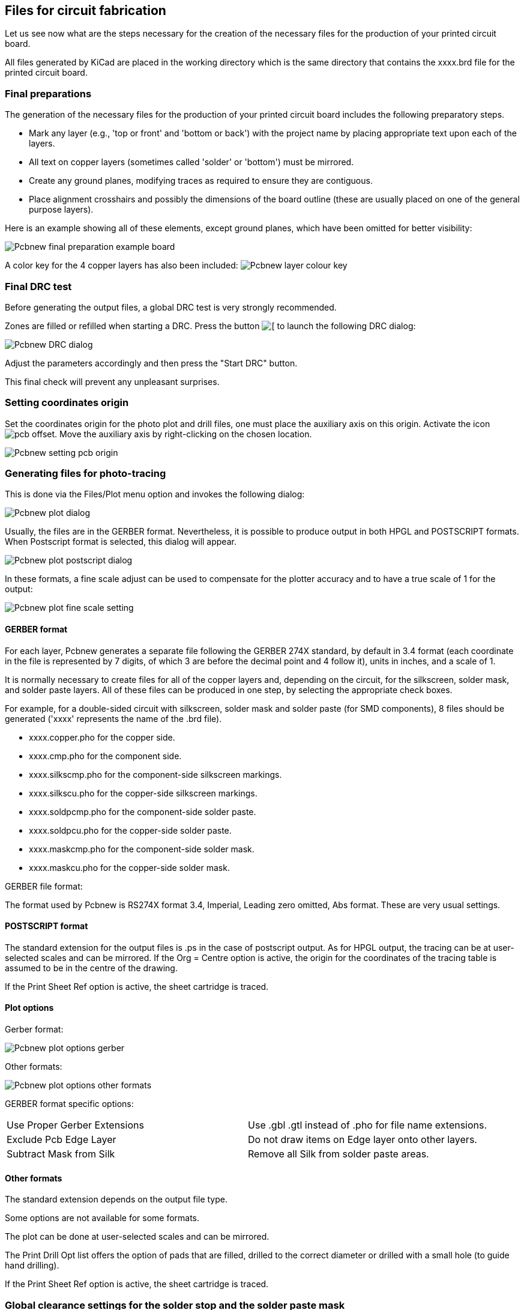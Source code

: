 == Files for circuit fabrication

Let us see now what are the steps necessary for the creation of the necessary files for the production of your printed circuit board.

All files generated by KiCad are placed in the working directory which is the same directory that contains the xxxx.brd file for the printed circuit board.

=== Final preparations

The generation of the necessary files for the production of your printed circuit board includes the following preparatory steps.

* Mark any layer (e.g., 'top or front' and 'bottom or back') with the project name by placing appropriate text upon each of the layers.
* All text on copper layers (sometimes called 'solder' or 'bottom') must be mirrored.
* Create any ground planes, modifying traces as required to ensure they are contiguous.
* Place alignment crosshairs and possibly the dimensions of the board outline (these are usually placed on one of the general purpose layers).

Here is an example showing all of these elements, except ground planes, which have been omitted for better visibility:

image:images/Pcbnew_final_preparation_example_board.png[]

A color key for the 4 copper layers has also been included:
image:images/Pcbnew_layer_colour_key.png[]

=== Final DRC test

Before generating the output files, a global DRC test is very
strongly recommended.

Zones are filled or refilled when starting a DRC. Press the button
image:images/icons/drc.png[[]
to launch the following DRC dialog:

image:images/Pcbnew_DRC_dialog.png[]

Adjust the parameters accordingly and then press the "Start DRC" button.

This final check will prevent any unpleasant surprises.

=== Setting coordinates origin

Set the coordinates origin for the photo plot and drill files, one
must place the auxiliary axis on this origin. Activate the icon
image:images/icons/pcb_offset.png[]. Move the auxiliary axis by
right-clicking on the chosen location.

image:images/Pcbnew_setting_pcb_origin.png[]

=== Generating files for photo-tracing

This is done via the Files/Plot menu option and invokes the following
dialog:

image:images/Pcbnew_plot_dialog.png[]

Usually, the files are in the GERBER format. Nevertheless, it is
possible to produce output in both HPGL and POSTSCRIPT formats. When
Postscript format is selected, this dialog will appear.

image:images/Pcbnew_plot_postscript_dialog.png[]

In these formats, a fine scale adjust can be used to compensate for
the plotter accuracy and to have a true scale of 1 for the output:

image:images/Pcbnew_plot_fine_scale_setting.png[]

==== GERBER format

For each layer, Pcbnew generates a separate file following the
GERBER 274X standard, by default in 3.4 format (each coordinate in
the file is represented by 7 digits, of which 3 are before the
decimal point and 4 follow it), units in inches, and a scale
of 1.

It is normally necessary to create files for all of the copper
layers and, depending on the circuit, for the silkscreen, solder mask,
and solder paste layers. All of these files can be produced in one
step, by selecting the appropriate check boxes.

For example, for a double-sided circuit with silkscreen, solder mask
and solder paste (for SMD components), 8 files should be generated
('xxxx' represents the name of the .brd file).

* xxxx.copper.pho for the copper side.
* xxxx.cmp.pho for the component side.
* xxxx.silkscmp.pho for the component-side silkscreen markings.
* xxxx.silkscu.pho for the copper-side silkscreen markings.
* xxxx.soldpcmp.pho for the component-side solder paste.
* xxxx.soldpcu.pho for the copper-side solder paste.
* xxxx.maskcmp.pho for the component-side solder mask.
* xxxx.maskcu.pho for the copper-side solder mask.

GERBER file format:

The format used by Pcbnew is RS274X format 3.4, Imperial, Leading
zero omitted, Abs format. These are very usual settings.

==== POSTSCRIPT format

The standard extension for the output files is .ps in the case of
postscript output. As for HPGL output, the tracing can be at
user-selected scales and can be mirrored. If the Org = Centre option
is active, the origin for the coordinates of the tracing table is
assumed to be in the centre of the drawing.

If the Print Sheet Ref option is active, the sheet cartridge is traced.

==== Plot options

Gerber format:

image:images/Pcbnew_plot_options_gerber.png[]

Other formats:

image:images/Pcbnew_plot_options_other_formats.png[]

GERBER format specific options:

[cols="1,1"]
|=====
| Use Proper Gerber Extensions
| Use .gbl .gtl instead of .pho for file name extensions.
| Exclude Pcb Edge Layer
| Do not draw items on Edge layer onto other layers.
| Subtract Mask from Silk
| Remove all Silk from solder paste areas.
|=====

==== Other formats

The standard extension depends on the output file type.

Some options are not available for some formats.

The plot can be done at user-selected scales and can be mirrored.

The Print Drill Opt list offers the option of pads that are filled,
drilled to the correct diameter or drilled with a small hole (to
guide hand drilling).

If the Print Sheet Ref option is active, the sheet cartridge is traced.

=== Global clearance settings for the solder stop and the solder paste mask

Mask clearance values can be set globally for the solder mask
layers and the solder paste layers. These clearances can be set
at the following levels.

* At pads level.
* At footprint level.
* Globally.

And Pcbnew uses by priority order.

* Pad values. If null:
* Footprint values. If null:
* Global values.

==== Access

The menu option for this is available via the Dimensions menu:

image:images/Pcbnew_pad_mask_clearance_menu_item.png[]

The dialog box is the following:

image:images/Pcbnew_pad_mask_settings_dialog.png[]

==== Solder mask clearance

A value near to 0.2 mm is usually good. This value is positive
because the mask is usually bigger than the pad.

One can set a minimum value for the solder mask width, between 2 pads.

If the actual value is smaller than the minimum value, the 2 solder
mask shapes will be merged.

==== Solder paste clearance

The final clearance is the sum of the solder paste clearance and a
percentage of the pad size.

This value is negative because the mask is usually smaller than the
pad.

=== Generating drill files

The creation of a drill file xxxx.drl following the EXCELLON
standard is always necessary.

One can also produce an optional drill report, and an optional drill
map.

* The drill map can be plotted using several formats.
* The drill report is a plain text file.

The generation of these files is controlled via:

* "Create Drill File" button, or
* Files/Fabrication Outputs/Drill file menu selection.

The Drill tools dialog box will be the following:

image:images/Pcbnew_drill_file_dialog.png[]

For setting the coordinate origin, the following dialog box is used:

image:images/Pcbnew_drill_origin_setting.png[]

* Absolute: absolute coordinate system is used.
* Auxiliary axis: coordinates are relative to the auxiliary axis,
  use the icon (right toolbar) to set it.

=== Generating wiring documentation

To produce wiring documentation files, the component and copper
silkscreen layers can be traced. Usually, just the component-side
silkscreen markings are sufficient for wiring a PCB. If the
copper-side silkscreen is used, the text it contains should be
mirrored in order to be readable.

=== Generation of files for automatic component insertion

This option is accessed via the Postprocess/Create Cmp file menu
option. However, no file will be generated unless at least one
module has the Normal+Insert attribute activated (see Editing
Modules). One or two files will be produced, depending upon whether
insertable components are present on one or both sides of the PCB. A
dialogue box will display the names of the file(s) created.

=== Advanced tracing options

The options described below (part of the Files/Plot dialogue) allow
for fine-grained control of the tracing process. They are
particularly useful when printing the silkscreen markings for
wiring documentation.

image:images/Pcbnew_advanced_tracing_options.png[]

The available options are:
[cols="1,2"]
|======
|Use Proper Gerber Extensions
|GERBER format specific.
When creating files, use specific extensions foe each file.
If disabled the Gerber file extension is .pho.
|Exclude pcb edge layer
|GERBER format specific.
Do not plot graphic items on edge layer.
|Print Sheet Ref
|Trace sheet outline and the cartridge.
|Print Pads on Silkscreen
|Enables/disables printing of pad outlines on the silkscreen layers (if the pads have already been declared to appear on these layers). Prevents any pads from being printed in the disabled mode.
|Print Module Value
|Enables printing of VALUE text on the silkscreen.
|Print Module Reference
|Enables printing of the REFERENCE text on the silkscreen.
|Print other module texts
|Enables the printing of other text fields on the silkscreen.
|Force Print Invisible Texts
|Forces printing of fields (reference, value) declared as invisible. In combination with Print Module Reference and Print Module Value, this option enables production of documents for guiding wiring and repair. These options have proven necessary for circuits using components that are too small (SMD) to allow readable placement of two separate text fields.
|======
